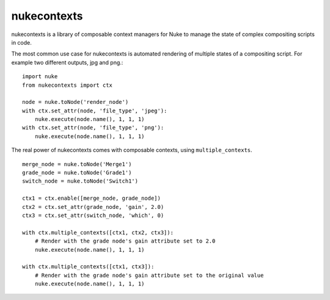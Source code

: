 nukecontexts
============

nukecontexts is a library of composable context managers for Nuke to manage the state of complex compositing scripts in code.

The most common use case for nukecontexts is automated rendering of multiple states of a compositing script. For example two different outputs, jpg and png.::

    import nuke
    from nukecontexts import ctx

    node = nuke.toNode('render_node')
    with ctx.set_attr(node, 'file_type', 'jpeg'):
        nuke.execute(node.name(), 1, 1, 1)
    with ctx.set_attr(node, 'file_type', 'png'):
        nuke.execute(node.name(), 1, 1, 1)

The real power of nukecontexts comes with composable contexts, using ``multiple_contexts``. ::

    merge_node = nuke.toNode('Merge1')
    grade_node = nuke.toNode('Grade1')
    switch_node = nuke.toNode('Switch1')

    ctx1 = ctx.enable([merge_node, grade_node])
    ctx2 = ctx.set_attr(grade_node, 'gain', 2.0)
    ctx3 = ctx.set_attr(switch_node, 'which', 0)

    with ctx.multiple_contexts([ctx1, ctx2, ctx3]):
        # Render with the grade node's gain attribute set to 2.0
        nuke.execute(node.name(), 1, 1, 1)

    with ctx.multiple_contexts([ctx1, ctx3]):
        # Render with the grade node's gain attribute set to the original value
        nuke.execute(node.name(), 1, 1, 1)
